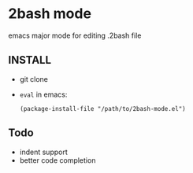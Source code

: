 * 2bash mode
  emacs major mode for editing .2bash file

** INSTALL

   - git clone
   - =eval= in emacs:
     #+BEGIN_SRC 
     (package-install-file "/path/to/2bash-mode.el")
     #+END_SRC



** Todo
   - indent support
   - better code completion
